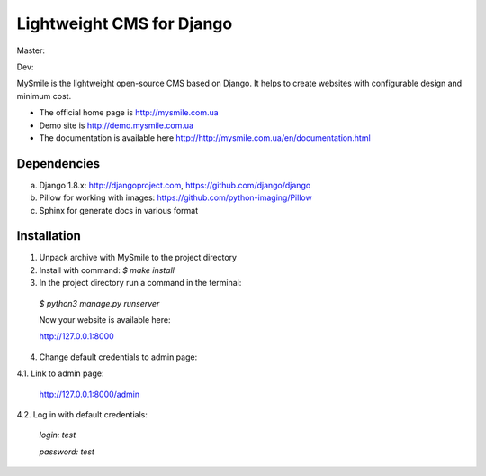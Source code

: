 ===========================
Lightweight CMS for Django
===========================

Master:
  .. image:: https://travis-ci.org/MySmile/mysmile.svg?branch=master
    :target: https://travis-ci.org/MySmile/mysmile?branch=master

  .. image:: https://coveralls.io/repos/MySmile/mysmile/badge.svg?branch=master
    :target: https://coveralls.io/r/MySmile/mysmile?branch=master
    :align: left
Dev:
  .. image:: https://travis-ci.org/MySmile/mysmile.svg?branch=dev
    :target: https://travis-ci.org/MySmile/mysmile?branch=dev
  .. image:: https://coveralls.io/repos/MySmile/mysmile/badge.svg?branch=dev
    :target: https://coveralls.io/r/MySmile/mysmile?branch=dev

MySmile is the lightweight open-source CMS based on Django. It helps to create websites with configurable design and minimum cost. 

* The official home page is `<http://mysmile.com.ua>`_
* Demo site is `<http://demo.mysmile.com.ua>`_
* The documentation is available here `<http://http://mysmile.com.ua/en/documentation.html>`_

Dependencies
============
a) Django 1.8.x: http://djangoproject.com, https://github.com/django/django
b) Pillow for working with images: https://github.com/python-imaging/Pillow
c) Sphinx for generate docs in various format

Installation
============

1. Unpack archive with MySmile to the project directory

2. Install with command: `$ make install`

3. In the project directory run a command in the terminal: 
    
  `$ python3 manage.py runserver`
    
  Now your website is available here:
	
  `<http://127.0.0.1:8000>`_ 

4. Change default credentials to admin page:

4.1. Link to admin page:
      
  `<http://127.0.0.1:8000/admin>`_
      
4.2. Log in with default credentials:
  
  `login: test` 
  
  `password: test`


